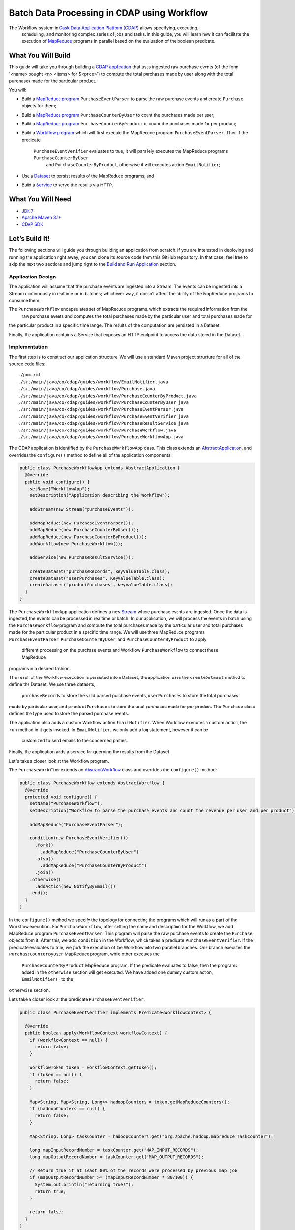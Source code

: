 ============================================
Batch Data Processing in CDAP using Workflow
============================================

The Workflow system in `Cask Data Application Platform (CDAP) <http://cdap.io>`__ allows specifying, executing,
 scheduling, and monitoring complex series of jobs and tasks. In this guide, you will learn how it can facilitate
 the execution of `MapReduce <http://research.google.com/archive/mapreduce.html>`__ programs in parallel based
 on the evaluation of the boolean predicate.

What You Will Build
===================

This guide will take you through building a
`CDAP application <http://docs.cdap.io/cdap/current/en/developers-manual/building-blocks/applications.html>`__
that uses ingested raw purchase events (of the form '<name> bought <n> <items> for $<price>') to compute
the total purchases made by user along with the total purchases made for the particular product.

You will:

- Build a
  `MapReduce program <http://docs.cdap.io/cdap/current/en/developers-manual/building-blocks/mapreduce-programs.html>`__
  ``PurchaseEventParser`` to parse the raw purchase events and create ``Purchase`` objects for them;
- Build a
  `MapReduce program <http://docs.cdap.io/cdap/current/en/developers-manual/building-blocks/mapreduce-programs.html>`__
  ``PurchaseCounterByUser`` to count the purchases made per user;
- Build a
  `MapReduce program <http://docs.cdap.io/cdap/current/en/developers-manual/building-blocks/mapreduce-programs.html>`__
  ``PurchaseCounterByProduct`` to count the purchases made for per product;
- Build a
  `Workflow program <http://docs.cdap.io/cdap/current/en/developers-manual/building-blocks/workflows.html>`__
  which will first execute the MapReduce program ``PurchaseEventParser``. Then if the predicate
   ``PurchaseEventVerifier`` evaluates to true, it will parallely executes the MapReduce programs ``PurchaseCounterByUser``
    and ``PurchaseCounterByProduct``, otherwise it will executes action ``EmailNotifier``;
- Use a
  `Dataset <http://docs.cdap.io/cdap/current/en/developers-manual/building-blocks/datasets/index.html>`__
  to persist results of the MapReduce programs; and
- Build a
  `Service <http://docs.cdap.io/cdap/current/en/developers-manual/building-blocks/services.html>`__
  to serve the results via HTTP.

What You Will Need
==================

- `JDK 7 <http://www.oracle.com/technetwork/java/javase/downloads/index.html>`__
- `Apache Maven 3.1+ <http://maven.apache.org/>`__
- `CDAP SDK <http://docs.cdap.io/cdap/current/en/developers-manual/getting-started/standalone/index.html>`__

Let’s Build It!
===============

The following sections will guide you through building an application from scratch. If you
are interested in deploying and running the application right away, you can clone its
source code from this GitHub repository. In that case, feel free to skip the next two
sections and jump right to the
`Build and Run Application <#build-and-run-application>`__ section.

Application Design
------------------

The application will assume that the purchase events are ingested
into a Stream. The events can be ingested into a Stream continuously
in realtime or in batches; whichever way, it doesn’t affect the ability
of the MapReduce programs to consume them.

The ``PurchaseWorkflow`` encapsulates set of MapReduce programs, which extracts the required information from the
 raw purchase events and computes the total purchases made by the particular user and total purchases made for
the particular product in a specific time range. The results of the computation are persisted in a Dataset.

Finally, the application contains a Service that exposes an HTTP
endpoint to access the data stored in the Dataset.

.. image:: docs/images/app-design.png
   :width: 8in
   :align: center

Implementation
--------------

The first step is to construct our application structure. We will use a
standard Maven project structure for all of the source code files::

  ./pom.xml
  ./src/main/java/co/cdap/guides/workflow/EmailNotifier.java
  ./src/main/java/co/cdap/guides/workflow/Purchase.java
  ./src/main/java/co/cdap/guides/workflow/PurchaseCounterByProduct.java
  ./src/main/java/co/cdap/guides/workflow/PurchaseCounterByUser.java
  ./src/main/java/co/cdap/guides/workflow/PurchaseEventParser.java
  ./src/main/java/co/cdap/guides/workflow/PurchaseEventVerifier.java
  ./src/main/java/co/cdap/guides/workflow/PurchaseResultService.java
  ./src/main/java/co/cdap/guides/workflow/PurchaseWorkflow.java
  ./src/main/java/co/cdap/guides/workflow/PurchaseWorkflowApp.java

The CDAP application is identified by the ``PurchaseWorkflowApp`` class. This
class extends an `AbstractApplication
<http://docs.cdap.io/cdap/current/en/reference-manual/javadocs/co/cask/cdap/api/app/AbstractApplication.html>`__,
and overrides the ``configure()`` method to define all of the application components:

.. code:: java

  public class PurchaseWorkflowApp extends AbstractApplication {
    @Override
    public void configure() {
      setName("WorkflowApp");
      setDescription("Application describing the Workflow");

      addStream(new Stream("purchaseEvents"));

      addMapReduce(new PurchaseEventParser());
      addMapReduce(new PurchaseCounterByUser());
      addMapReduce(new PurchaseCounterByProduct());
      addWorkflow(new PurchaseWorkflow());

      addService(new PurchaseResultService());

      createDataset("purchaseRecords", KeyValueTable.class);
      createDataset("userPurchases", KeyValueTable.class);
      createDataset("productPurchases", KeyValueTable.class);
    }
  }

The ``PurchaseWorkflowApp`` application defines a new `Stream
<http://docs.cdap.io/cdap/current/en/developers-manual/building-blocks/streams.html>`__
where purchase events are ingested. Once the data is
ingested, the events can be processed in realtime or batch. In our
application, we will process the events in batch using the
``PurchaseWorkflow`` program and compute the total purchases made by the particular user
and total purchases made for the particular product in a specific time range. We will use three MapReduce
programs ``PurchaseEventParser``, ``PurchaseCounterByUser``, and ``PurchaseCounterByProduct`` to apply
 different processing on the purchase events and Workflow ``PurchaseWorkflow`` to connect these MapReduce
programs in a desired fashion.

The result of the Workflow execution is persisted into a Dataset; the
application uses the ``createDataset`` method to define the Dataset. We use three datasets,
 ``purchaseRecords`` to store the valid parsed purchase events, ``userPurchases`` to store the total purchases
made by particular user, and ``productPurchases`` to store the total purchases made for per product.
The ``Purchase`` class defines the type used to store the parsed purchase events.

The application also adds a custom Workflow action ``EmailNotifier``. When Workflow executes a custom action,
the ``run`` method in it gets invoked. In ``EmailNotifier``, we only add a log statement, however it can be
 customized to send emails to the concerned parties.

Finally, the application adds a service for querying the results from the Dataset.

Let's take a closer look at the Workflow program.

The ``PurchaseWorkflow`` extends an `AbstractWorkflow
<http://docs.cdap.io/cdap/current/en/reference-manual/javadocs/co/cask/cdap/api/workflow/AbstractWorkflow.html>`__
class and overrides the ``configure()`` method:

.. code:: java

  public class PurchaseWorkflow extends AbstractWorkflow {
    @Override
    protected void configure() {
      setName("PurchaseWorkflow");
      setDescription("Workflow to parse the purchase events and count the revenue per user and per product");

      addMapReduce("PurchaseEventParser");

      condition(new PurchaseEventVerifier())
        .fork()
          .addMapReduce("PurchaseCounterByUser")
        .also()
          .addMapReduce("PurchaseCounterByProduct")
        .join()
      .otherwise()
        .addAction(new NotifyByEmail())
      .end();
    }
  }

In the ``configure()`` method we specify the topology for connecting the programs which will run as a part of
the Workflow execution. For ``PurchaseWorkflow``, after setting the name and description for the Workflow, we add
MapReduce program ``PurchaseEventParser``. This program will parse the raw purchase events to create the ``Purchase``
objects from it. After this, we add ``condition`` in the Workflow, which takes a predicate ``PurchaseEventVerifier``.
If the predicate evaluates to true, we `fork` the execution of the Workflow into two parallel branches.
One branch executes the ``PurchaseCounterByUser`` MapReduce program, while other executes the
 ``PurchaseCounterByProduct`` MapReduce program. If the predicate evaluates to false, then the programs added
 in the ``otherwise`` section will get executed. We have added one dummy custom action, ``EmailNotifier()`` to the
``otherwise`` section.

Lets take a closer look at the predicate ``PurchaseEventVerifier``.

.. code:: java

  public class PurchaseEventVerifier implements Predicate<WorkflowContext> {

    @Override
    public boolean apply(WorkflowContext workflowContext) {
      if (workflowContext == null) {
        return false;
      }

      WorkflowToken token = workflowContext.getToken();
      if (token == null) {
        return false;
      }

      Map<String, Map<String, Long>> hadoopCounters = token.getMapReduceCounters();
      if (hadoopCounters == null) {
        return false;
      }

      Map<String, Long> taskCounter = hadoopCounters.get("org.apache.hadoop.mapreduce.TaskCounter");

      long mapInputRecordNumber = taskCounter.get("MAP_INPUT_RECORDS");
      long mapOutputRecordNumber = taskCounter.get("MAP_OUTPUT_RECORDS");

      // Return true if at least 80% of the records were processed by previous map job
      if (mapOutputRecordNumber >= (mapInputRecordNumber * 80/100)) {
        System.out.println("returning true!");
        return true;
      }

      return false;
    }
  }

``PurchaseEventVerifier`` needs to be a public class which implements the interface ``Predicate<WorkflowContext>``.
The ``apply`` method in the predicate takes ``WorkflowContext`` as a parameter. The hadoop counters emitted by
the previous MapReduce program (in our case ``PurchaseEventParser``) can be retrieved in this method using
``workflowContext`` object. We query for the number of input records to the mapper and number of records
emitted by the mapper. If at least 80% of the records were processed by the mapper, the method returns true,
in which case the `fork` in the Workflow will get executed. If the method returns false, ``otherwise`` section in
 the ``condition`` gets executed, which contains ``EmailNotifier`` custom action.


Build and Run Application
=========================

The ``PurchaseWorkflowApp`` can be built and packaged using the Apache Maven command::

  $ mvn clean package

Note that the remaining commands assume that the ``cdap-cli.sh`` script is
available on your PATH. If this is not the case, please add it::

  $ export PATH=$PATH:<CDAP home>/bin

If you haven't already started a standalone CDAP installation, start it with the command::

  $ cdap.sh start

We can then deploy the application to the standalone CDAP installation::

  $ cdap-cli.sh deploy app target/cdap-workflow-guide-<version>.jar

Next, we will send some sample purchase events into the stream
for processing::

  $ cdap-cli.sh send stream purchaseEvents \'bob bought 3 apples for \$30\'
  $ cdap-cli.sh send stream purchaseEvents \'joe bought 1 apple for \$100\'
  $ cdap-cli.sh send stream purchaseEvents \'joe bought 10 pineapples for \$20\'
  $ cdap-cli.sh send stream purchaseEvents \'cat bought 3 bottles for \$12\'
  $ cdap-cli.sh send stream purchaseEvents \'cat bought 2 pops for \$14\'

We can now start the Workflow program to process the events that were
ingested::

  $ cdap-cli.sh start workflow PurchaseWorkflowApp.PurchaseWorkflow

The Workflow program will take a couple of minutes to execute.

We can then start the ``PurchaseResultService`` and then query the processed
results::

  $ cdap-cli.sh start service PurchaseWorkflowApp.PurchaseResultService

- Get purchase records for user ``joe``
  $ curl http://localhost:10000/v3/namespaces/default/apps/PurchaseWorkflowApp/services/PurchaseResultService/methods/purchaserecords/joe

Example output::

  [{"customer":"joe","product":"pineapple","quantity":10,"price":20,"purchaseTime":1430962917227},{"customer":"joe","product":"apple","quantity":1,"price":100,"purchaseTime":1430962917227}]

- Get the total purchases made by user ``joe``
  $ curl http://localhost:10000/v3/namespaces/default/apps/PurchaseWorkflowApp/services/PurchaseResultService/methods/purchases/users/joe

Example output::

  120

- Get the total purchases made for product ``apple``
  $ curl http://localhost:10000/v3/namespaces/default/apps/PurchaseWorkflowApp/services/PurchaseResultService/methods/purchases/products/apple

Example output::

  160

You have now learned how to write a Workflow program to connect different MapReduce programs and run them in parallel
based on the condition.

Related Topics
==============

- `CDAP MapReduce Guide <https://github.com/cdap-guides/cdap-mapreduce-guide>`__ tutorial for MapReduce
- `Wise: Web Analytics <http://docs.cask.co/tutorial/current/en/tutorial2.html>`__ tutorial, part of CDAP

Share and Discuss!
==================

Have a question? Discuss at the `CDAP User Mailing List <https://groups.google.com/forum/#!forum/cdap-user>`__.

License
=======

Copyright © 2015 Cask Data, Inc.

Licensed under the Apache License, Version 2.0 (the "License"); you may
not use this file except in compliance with the License. You may obtain
a copy of the License at

http://www.apache.org/licenses/LICENSE-2.0

Unless required by applicable law or agreed to in writing, software
distributed under the License is distributed on an "AS IS" BASIS,
WITHOUT WARRANTIES OR CONDITIONS OF ANY KIND, either express or implied.
See the License for the specific language governing permissions and
limitations under the License.
